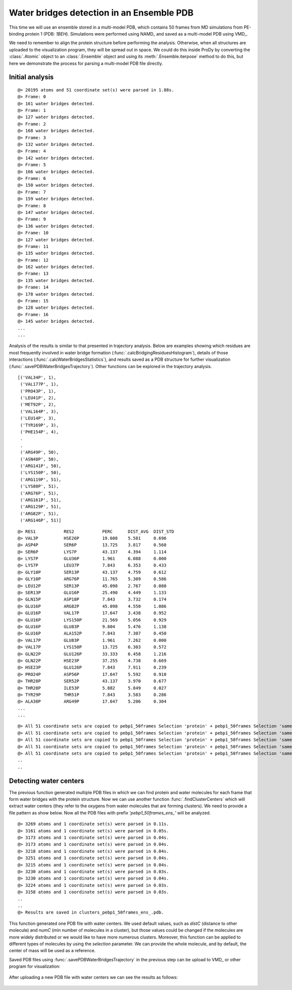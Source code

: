 .. _watfinder_tutorial:

Water bridges detection in an Ensemble PDB
===============================================================================

This time we will use an ensemble stored in a multi-model PDB, which contains 50 frames 
from MD simulations from PE-binding protein 1 (PDB: *1BEH*). Simulations were
performed using NAMD_ and saved as a multi-model PDB using VMD_. 

We need to remember to align the protein structure before performing the analysis. 
Otherwise, when all structures are uploaded to the visualization program, they will 
be spread out in space. We could do this inside ProDy by converting the :class:`.Atomic` 
object to an :class:`.Ensemble` object and using its :meth:`.Ensemble.iterpose` method to do this,
but here we demonstrate the process for parsing a multi-model PDB file directly.

Initial analysis
-------------------------------------------------------------------------------

.. ipython:: python
   :verbatim:

   ens = 'pebp1_50frames.pdb'
   coords_ens = parsePDB(ens)
   bridgeFrames_ens = calcWaterBridgesTrajectory(coords_ens, coords_ens)

.. parsed-literal::

   @> 20195 atoms and 51 coordinate set(s) were parsed in 1.88s.
   @> Frame: 0
   @> 161 water bridges detected.
   @> Frame: 1
   @> 127 water bridges detected.
   @> Frame: 2
   @> 168 water bridges detected.
   @> Frame: 3
   @> 132 water bridges detected.
   @> Frame: 4
   @> 142 water bridges detected.
   @> Frame: 5
   @> 166 water bridges detected.
   @> Frame: 6
   @> 150 water bridges detected.
   @> Frame: 7
   @> 159 water bridges detected.
   @> Frame: 8
   @> 147 water bridges detected.
   @> Frame: 9
   @> 136 water bridges detected.
   @> Frame: 10
   @> 127 water bridges detected.
   @> Frame: 11
   @> 135 water bridges detected.
   @> Frame: 12
   @> 162 water bridges detected.
   @> Frame: 13
   @> 135 water bridges detected.
   @> Frame: 14
   @> 178 water bridges detected.
   @> Frame: 15
   @> 128 water bridges detected.
   @> Frame: 16
   @> 145 water bridges detected.
   ...
   ...

Analysis of the results is similar to that presented in trajectory analysis.
Below are examples showing which residues are most frequently involved in water bridge
formation (:func:`.calcBridgingResiduesHistogram`), details of those interactions
(:func:`.calcWaterBridgesStatistics`), and results saved as a PDB structure for further
visualization (:func:`.savePDBWaterBridgesTrajectory`). Other functions can be explored
in the trajectory analysis.


.. ipython:: python
   :verbatim:

   calcBridgingResiduesHistogram(bridgeFrames_ens)


.. figure:: images/ensemble_hist.png
   :scale: 60 %

.. parsed-literal::

   [('VAL34P', 1),        
    ('VAL177P', 1),
    ('PRO43P', 1),
    ('LEU41P', 2),
    ('MET92P', 2),
    ('VAL164P', 3),
    ('LEU14P', 3),
    ('TYR169P', 3),
    ('PHE154P', 4),
    .
    .
    ('ARG49P', 50),
    ('ASN48P', 50),
    ('ARG141P', 50),
    ('LYS150P', 50),
    ('ARG119P', 51),
    ('LYS80P', 51),
    ('ARG76P', 51),
    ('ARG161P', 51),
    ('ARG129P', 51),
    ('ARG82P', 51),
    ('ARG146P', 51)]

.. ipython:: python
   :verbatim:

   analysisAtomic_ens = calcWaterBridgesStatistics(bridgeFrames_ens, coords_ens)

   for item in analysisAtomic_ens.items():
      print(item)

.. parsed-literal::

   @> RES1           RES2           PERC      DIST_AVG  DIST_STD
   @> VAL3P          HSE26P         19.608    5.581     0.696
   @> ASP4P          SER6P          13.725    3.817     0.560
   @> SER6P          LYS7P          43.137    4.394     1.114
   @> LYS7P          GLU36P         1.961     6.088     0.000
   @> LYS7P          LEU37P         7.843     6.353     0.433
   @> GLY10P         SER13P         43.137    4.759     0.612
   @> GLY10P         ARG76P         11.765    5.309     0.586
   @> LEU12P         SER13P         45.098    2.767     0.080
   @> SER13P         GLU16P         25.490    4.449     1.133
   @> GLN15P         ASP18P         7.843     3.732     0.174
   @> GLU16P         ARG82P         45.098    4.550     1.086
   @> GLU16P         VAL17P         17.647    3.438     0.952
   @> GLU16P         LYS150P        21.569    5.056     0.929
   @> GLU16P         GLU83P         9.804     5.476     1.138
   @> GLU16P         ALA152P        7.843     7.307     0.450
   @> VAL17P         GLU83P         1.961     7.262     0.000
   @> VAL17P         LYS150P        13.725    6.303     0.572
   @> GLN22P         GLU126P        33.333    6.458     1.216
   @> GLN22P         HSE23P         37.255    4.738     0.669
   @> HSE23P         GLU126P        7.843     7.911     0.239
   @> PRO24P         ASP56P         17.647    5.592     0.910
   @> THR28P         SER52P         43.137    3.970     0.677
   @> THR28P         ILE53P         5.882     5.849     0.027
   @> TYR29P         THR51P         7.843     3.583     0.286
   @> ALA30P         ARG49P         17.647    5.206     0.304
   ...
   ...

.. ipython:: python
   :verbatim:

   savePDBWaterBridgesTrajectory(bridgeFrames_ens, coords_ens, ens[:-4]+'_ens.pdb')

.. parsed-literal::

   @> All 51 coordinate sets are copied to pebp1_50frames Selection 'protein' + pebp1_50frames Selection 'same residue as...6074 4190 14360'.
   @> All 51 coordinate sets are copied to pebp1_50frames Selection 'protein' + pebp1_50frames Selection 'same residue as...9718 17936 7184'.
   @> All 51 coordinate sets are copied to pebp1_50frames Selection 'protein' + pebp1_50frames Selection 'same residue as...947 10043 11756'.
   @> All 51 coordinate sets are copied to pebp1_50frames Selection 'protein' + pebp1_50frames Selection 'same residue as...0099 12848 4175'.
   @> All 51 coordinate sets are copied to pebp1_50frames Selection 'protein' + pebp1_50frames Selection 'same residue as...6031 8645 18008'.
   ..
   ..


Detecting water centers
-------------------------------------------------------------------------------

The previous function generated multiple PDB files in which we can find protein and 
water molecules for each frame that form water bridges with the protein structure. 
Now we can use another function :func:`.findClusterCenters` which will extract 
water centers (they refer to the oxygens from water molecules that are forming 
clusters). We need to provide a file pattern as show below. Now all the PDB files 
with prefix *'pebp1_50frames_ens_'* will be analyzed.


.. ipython:: python
   :verbatim:

   findClusterCenters('pebp1_50frames_ens_*.pdb')

.. parsed-literal::

   @> 3269 atoms and 1 coordinate set(s) were parsed in 0.11s.
   @> 3161 atoms and 1 coordinate set(s) were parsed in 0.05s.
   @> 3173 atoms and 1 coordinate set(s) were parsed in 0.04s.
   @> 3173 atoms and 1 coordinate set(s) were parsed in 0.04s.
   @> 3218 atoms and 1 coordinate set(s) were parsed in 0.04s.
   @> 3251 atoms and 1 coordinate set(s) were parsed in 0.04s.
   @> 3215 atoms and 1 coordinate set(s) were parsed in 0.04s.
   @> 3230 atoms and 1 coordinate set(s) were parsed in 0.03s.
   @> 3230 atoms and 1 coordinate set(s) were parsed in 0.04s.
   @> 3224 atoms and 1 coordinate set(s) were parsed in 0.03s.
   @> 3158 atoms and 1 coordinate set(s) were parsed in 0.03s.
   ..
   ..
   @> Results are saved in clusters_pebp1_50frames_ens_.pdb.

This function generated one PDB file with water centers. We used default values, 
such as *distC* (distance to other molecule) and *numC* (min number of molecules 
in a cluster), but those values could be changed if the molecules are more 
widely distributed or we would like to have more numerous clusters.
Moreover, this function can be applied to different types of molecules by using 
the *selection* parameter. We can provide the whole molecule, and by
default, the center of mass will be used as a reference.


Saved PDB files using :func:`.savePDBWaterBridgesTrajectory` in the previous
step can be upload to VMD_ or other program for visualization:

.. figure:: images/Fig3.png
   :scale: 50 %


After uploading a new PDB file with water centers we can see the results as
follows:

.. figure:: images/Fig4.png
   :scale: 50 %
